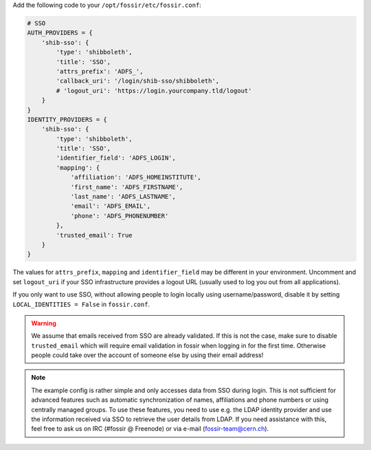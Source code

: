 Add the following code to your ``/opt/fossir/etc/fossir.conf``:

.. code-block:: python

    # SSO
    AUTH_PROVIDERS = {
        'shib-sso': {
            'type': 'shibboleth',
            'title': 'SSO',
            'attrs_prefix': 'ADFS_',
            'callback_uri': '/login/shib-sso/shibboleth',
            # 'logout_uri': 'https://login.yourcompany.tld/logout'
        }
    }
    IDENTITY_PROVIDERS = {
        'shib-sso': {
            'type': 'shibboleth',
            'title': 'SSO',
            'identifier_field': 'ADFS_LOGIN',
            'mapping': {
                'affiliation': 'ADFS_HOMEINSTITUTE',
                'first_name': 'ADFS_FIRSTNAME',
                'last_name': 'ADFS_LASTNAME',
                'email': 'ADFS_EMAIL',
                'phone': 'ADFS_PHONENUMBER'
            },
            'trusted_email': True
        }
    }


The values for ``attrs_prefix``, ``mapping`` and ``identifier_field``
may be different in your environment.  Uncomment and set ``logout_uri``
if your SSO infrastructure provides a logout URL (usually used to log
you out from all applications).

If you only want to use SSO, without allowing people to login locally
using username/password, disable it by setting ``LOCAL_IDENTITIES = False``
in ``fossir.conf``.


.. warning::
    We assume that emails received from SSO are already validated.
    If this is not the case, make sure to disable ``trusted_email``
    which will require email validation in fossir when logging in
    for the first time. Otherwise people could take over the account
    of someone else by using their email address!


.. note::
    The example config is rather simple and only accesses data from
    SSO during login.  This is not sufficient for advanced features
    such as automatic synchronization of names, affiliations and phone
    numbers or using centrally managed groups.  To use these features,
    you need to use e.g. the LDAP identity provider and use the
    information received via SSO to retrieve the user details from LDAP.
    If you need assistance with this, feel free to ask us on IRC
    (#fossir @ Freenode) or via e-mail (fossir-team@cern.ch).

